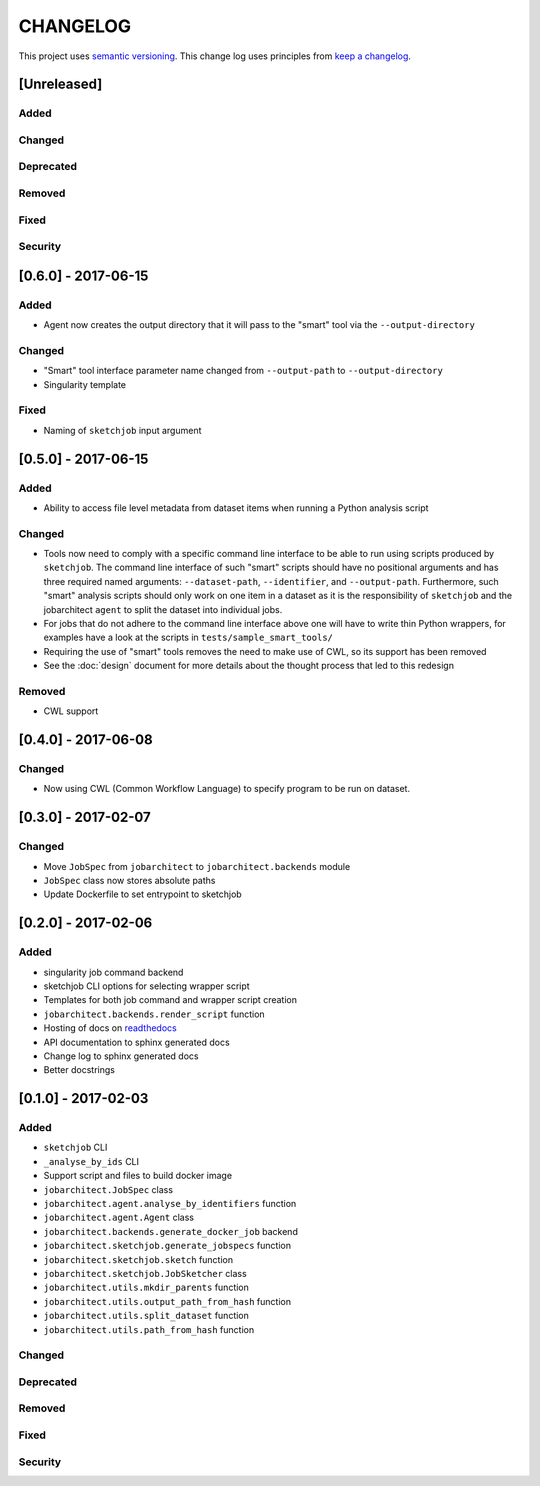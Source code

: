 CHANGELOG
=========

This project uses `semantic versioning <http://semver.org/>`_.
This change log uses principles from `keep a changelog <http://keepachangelog.com/>`_.


[Unreleased]
------------

Added
^^^^^


Changed
^^^^^^^


Deprecated
^^^^^^^^^^


Removed
^^^^^^^


Fixed
^^^^^


Security
^^^^^^^^

[0.6.0] - 2017-06-15
--------------------

Added
^^^^^

- Agent now creates the output directory that it will pass to the "smart" tool
  via the ``--output-directory``


Changed
^^^^^^^

- "Smart" tool interface parameter name changed from
  ``--output-path`` to ``--output-directory``
- Singularity template


Fixed
^^^^^

- Naming of ``sketchjob`` input argument


[0.5.0] - 2017-06-15
--------------------

Added
^^^^^

- Ability to access file level metadata from dataset items when running
  a Python analysis script


Changed
^^^^^^^

- Tools now need to comply with a specific command line interface to
  be able to run using scripts produced by ``sketchjob``. The command
  line interface of such "smart" scripts should have no positional arguments
  and has three required named arguments: ``--dataset-path``, ``--identifier``,
  and ``--output-path``. Furthermore, such "smart" analysis scripts
  should only work on one item in a dataset as it is the responsibility of
  ``sketchjob`` and the jobarchitect ``agent`` to split the dataset into
  individual jobs.
- For jobs that do not adhere to the command line interface above one will
  have to write thin Python wrappers, for examples have a look at the scripts
  in ``tests/sample_smart_tools/``
- Requiring the use of "smart" tools removes the need to make use of CWL, so its
  support has been removed
- See the :doc:`design` document for more details about the thought process
  that led to this redesign


Removed
^^^^^^^

- CWL support


[0.4.0] - 2017-06-08
--------------------

Changed
^^^^^^^

- Now using CWL (Common Workflow Language) to specify program to be run on dataset.



[0.3.0] - 2017-02-07
--------------------

Changed
^^^^^^^

- Move ``JobSpec`` from ``jobarchitect`` to ``jobarchitect.backends`` module
- ``JobSpec`` class now stores absolute paths
- Update Dockerfile to set entrypoint to sketchjob


[0.2.0] - 2017-02-06
--------------------

Added
^^^^^

- singularity job command backend
- sketchjob CLI options for selecting wrapper script
- Templates for both job command and wrapper script creation
- ``jobarchitect.backends.render_script`` function
- Hosting of docs on `readthedocs <http://jobarchitect.readthedocs.io/>`_
- API documentation to sphinx generated docs
- Change log to sphinx generated docs
- Better docstrings


[0.1.0] - 2017-02-03
--------------------

Added
^^^^^

- ``sketchjob`` CLI
- ``_analyse_by_ids`` CLI
- Support script and files to build docker image
- ``jobarchitect.JobSpec`` class
- ``jobarchitect.agent.analyse_by_identifiers`` function
- ``jobarchitect.agent.Agent`` class
- ``jobarchitect.backends.generate_docker_job`` backend
- ``jobarchitect.sketchjob.generate_jobspecs`` function
- ``jobarchitect.sketchjob.sketch`` function
- ``jobarchitect.sketchjob.JobSketcher`` class
- ``jobarchitect.utils.mkdir_parents`` function
- ``jobarchitect.utils.output_path_from_hash`` function
- ``jobarchitect.utils.split_dataset`` function
- ``jobarchitect.utils.path_from_hash`` function

Changed
^^^^^^^


Deprecated
^^^^^^^^^^


Removed
^^^^^^^


Fixed
^^^^^


Security
^^^^^^^^

